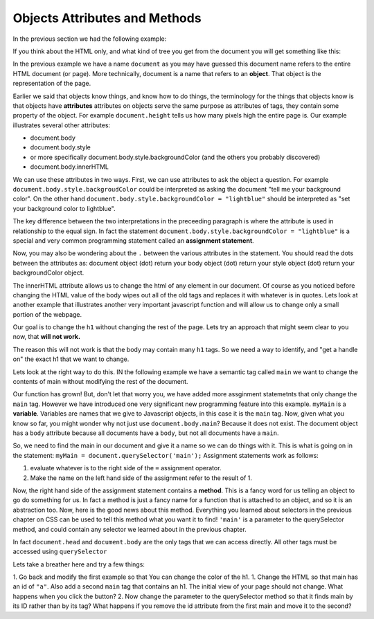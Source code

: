 Objects Attributes and Methods
==============================


In the previous section we had the following example:

.. activecode:: js_hello2
   :language: html
   
   <html>
      <body>
         <h1>Hello World!!</h1>
         <button onclick="changeThisPageFunc();">Click Me!</button>
         <script type="text/javascript">
            changeThisPageFunc = function() {
               document.body.style.backgroundColor = "lightblue";
               document.body.innerHTML = "<h1>I am a little blue today</h1>";
            }
         </script>
      </body>
   </html>
   
   
If you think about the HTML only, and what kind of tree you get from the document you will get something like this:

.. image:: Figures/simpledom.svg


In the previous example we have a name ``document`` as you may have guessed this document name refers to the entire HTML document (or page).  More technically, document is a name that refers to an **object**.  That object is the representation of the page.

Earlier we said that objects know things, and know how to do things, the terminology for the things that objects know is that objects have **attributes** attributes on objects serve the same purpose as attributes of tags, they contain some property of the object.   For example ``document.height`` tells us how many pixels high the entire page is.  Our example illustrates several other attributes:

* document.body
* document.body.style
* or more specifically document.body.style.backgroundColor  (and the others you probably discovered)
* document.body.innerHTML

We can use these attributes in two ways.  First, we can use attributes to ask the object a question.  For example  ``document.body.style.backgroudColor`` could be interpreted as asking the document "tell me your background color". 
On the other hand  ``document.body.style.backgroundColor = "lightblue"`` should be interpreted as "set your background color to lightblue".

The key difference between the two interpretations in the preceeding paragraph is where the attribute is used in relationship to the equal sign. In fact the statement ``document.body.style.backgroundColor = "lightblue"`` is a special and very common programming statement called an **assignment statement**.

Now, you may also be wondering about the ``.`` between the various attributes in the statement.  You should read the dots between the attributes as:  document object (dot) return your body object (dot) return your style object (dot) return your backgroundColor object.

The innerHTML attribute allows us to change the html of any element in our document.  Of course as you noticed before changing the HTML value of the body wipes out all of the old tags and replaces it with whatever is in quotes.  Lets look at another example that illustrates another very important javascript function and will allow us to change only a small portion of the webpage.

Our goal is to change the ``h1`` without changing the rest of the page.  Lets try an approach that might seem clear to you now, that **will not work.**

.. activecode:: js_hello3
   :language: html
   
   <html>
      <body>
         <h1>Hello World!!</h1>
         <button onclick="changeThisPageFunc();">Click Me!</button>
         <script type="text/javascript">
            changeThisPageFunc = function() {
               // this will not work
               document.body.h1.style.backgroundColor = "lightblue";
            }
         </script>
      </body>
   </html>

The reason this will not work is that the body may contain many ``h1`` tags.  So we need a way to identify, and "get a handle on" the exact h1 that we want to change.

Lets look at the right way to do this.  IN the following example we have a semantic tag called ``main`` we want to change the contents of main without modifying the rest of the document.

.. activecode:: js_selector
   :language: html
   
   <html>
      <body>
         <h1>Hello World!!</h1>
         <button onclick="changeThisPageFunc();">Click Me!</button>
         <main>
            <h1>Hello Main</h2>
            <p>The quick brown fox jumped over the lazy dog.</p>
         </main>
         <script type="text/javascript">
            changeThisPageFunc = function() {
               var myMain;
               document.body.style.backgroundColor = "lightblue";
               myMain = document.querySelector('main');
               myMain.innerHTML = "<h3>Where have all the flowers gone?<h3>";
               myMain.style.height = "50px";
               myMain.style.width = "50%";
               myMain.style.backgroundColor = "lightgreen";
            }
         </script>
      </body>
   </html>


Our function has grown!  But, don't let that worry you, we have added more assginment statemetnts that only change the ``main`` tag.  However we have introduced one very significant new programming feature into this example.  ``myMain`` is a **variable**.  Variables are names that we give to Javascript objects, in this case it is the ``main`` tag.  Now, given what you know so far, you might wonder why not just use ``document.body.main``?  Because it does not exist.  The document object has a ``body`` attribute because all documents have a ``body``, but not all documents have a ``main``.  

So, we need to find the main in our document and give it a name so we can do things with it.  This is what is going on in the statement:  ``myMain = document.querySelector('main');``  Assignment statements work as follows:

1.  evaluate whatever is to the right side of the ``=`` assignment operator.
2.  Make the name on the left hand side of the assignment refer to the result of 1.

Now, the right hand side of the assignment statement contains a **method**. This is a fancy word for us telling an object to go do something for us.  In fact a method is just a fancy name for a function that is attached to an object, and so it is an abstraction too.  Now, here is the good news about this method.  Everything you learned about selectors in the previous chapter on CSS can be used to tell this method what you want it to find!   ``'main'`` is a parameter to the querySelector method, and could contain any selector we learned about in the previous chapter.

In fact ``document.head`` and ``document.body`` are the only tags that we can access directly.  All other tags must be accessed using ``querySelector``

Lets take a breather here and try a few things:

1.  Go back and modify the first example so that You can change the color of the h1.
1.  Change the HTML so that main has an id of ``"a"``.  Also add a second ``main`` tag that contains an h1.  The initial view of your page should not change.  What happens when you click the button?
2.   Now change the parameter to the querySelector method so that it finds main by its ID rather than by its tag?  What happens if you remove the id attribute from the first main and move it to the second?

